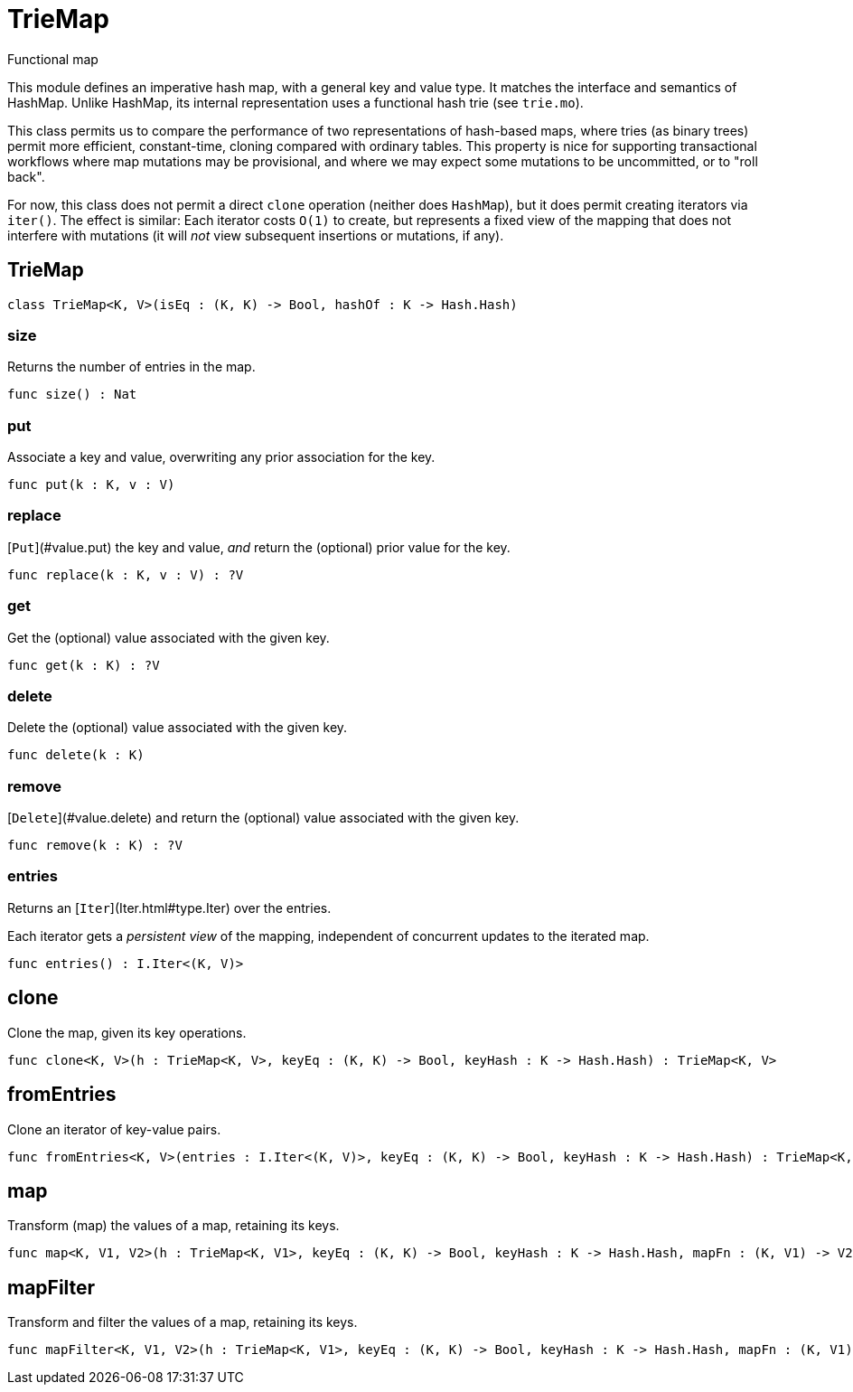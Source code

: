 [[module.TrieMap]]
= TrieMap

Functional map

This module defines an imperative hash map, with a general key and value type.  It matches the interface and semantics of HashMap.  Unlike HashMap, its internal representation uses a functional hash trie (see `trie.mo`).

This class permits us to compare the performance of two representations of hash-based maps, where tries (as binary trees) permit more efficient, constant-time, cloning compared with ordinary tables.  This property is nice for supporting transactional workflows where map mutations may be provisional, and where we may expect some mutations to be uncommitted, or to "roll back".

For now, this class does not permit a direct `clone` operation (neither does `HashMap`), but it does permit creating iterators via `iter()`.  The effect is similar: Each iterator costs `O(1)` to create, but represents a fixed view of the mapping that does not interfere with mutations (it will _not_ view subsequent insertions or mutations, if any).

[[class.TrieMap]]
== TrieMap



[source,motoko]
----
class TrieMap<K, V>(isEq : (K, K) -> Bool, hashOf : K -> Hash.Hash)
----



[[value.size]]
=== size

Returns the number of entries in the map.

[source,motoko]
----
func size() : Nat
----

[[value.put]]
=== put

Associate a key and value, overwriting any prior association for the key.

[source,motoko]
----
func put(k : K, v : V)
----

[[value.replace]]
=== replace

[`Put`](#value.put) the key and value, _and_ return the (optional) prior value for the key.

[source,motoko]
----
func replace(k : K, v : V) : ?V
----

[[value.get]]
=== get

Get the (optional) value associated with the given key.

[source,motoko]
----
func get(k : K) : ?V
----

[[value.delete]]
=== delete

Delete the (optional) value associated with the given key.

[source,motoko]
----
func delete(k : K)
----

[[value.remove]]
=== remove

[`Delete`](#value.delete) and return the (optional) value associated with the given key.

[source,motoko]
----
func remove(k : K) : ?V
----

[[value.entries]]
=== entries

Returns an [`Iter`](Iter.html#type.Iter) over the entries.

Each iterator gets a _persistent view_ of the mapping, independent of concurrent updates to the iterated map.

[source,motoko]
----
func entries() : I.Iter<(K, V)>
----

[[value.clone]]
== clone

Clone the map, given its key operations.

[source,motoko]
----
func clone<K, V>(h : TrieMap<K, V>, keyEq : (K, K) -> Bool, keyHash : K -> Hash.Hash) : TrieMap<K, V>
----

[[value.fromEntries]]
== fromEntries

Clone an iterator of key-value pairs.

[source,motoko]
----
func fromEntries<K, V>(entries : I.Iter<(K, V)>, keyEq : (K, K) -> Bool, keyHash : K -> Hash.Hash) : TrieMap<K, V>
----

[[value.map]]
== map

Transform (map) the values of a map, retaining its keys.

[source,motoko]
----
func map<K, V1, V2>(h : TrieMap<K, V1>, keyEq : (K, K) -> Bool, keyHash : K -> Hash.Hash, mapFn : (K, V1) -> V2) : TrieMap<K, V2>
----

[[value.mapFilter]]
== mapFilter

Transform and filter the values of a map, retaining its keys.

[source,motoko]
----
func mapFilter<K, V1, V2>(h : TrieMap<K, V1>, keyEq : (K, K) -> Bool, keyHash : K -> Hash.Hash, mapFn : (K, V1) -> ?V2) : TrieMap<K, V2>
----

